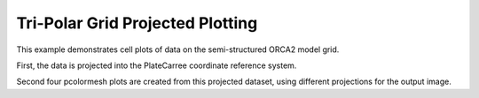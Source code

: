 .. _General-orca_projection:


Tri-Polar Grid Projected Plotting
=================================

This example demonstrates cell plots of data on the semi-structured ORCA2 model
grid.

First, the data is projected into the PlateCarree coordinate reference system.

Second four pcolormesh plots are created from this projected dataset,
using different projections for the output image.



.. plot:: examples/General/orca_projection.py
    :include-source:

